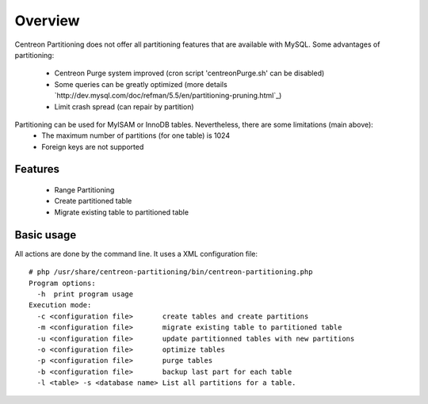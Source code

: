 ========
Overview
========

Centreon Partitioning does not offer all partitioning features that are available with MySQL.
Some advantages of partitioning:
 - Centreon Purge system improved (cron script 'centreonPurge.sh' can be disabled)
 - Some queries can be greatly optimized (more details `http://dev.mysql.com/doc/refman/5.5/en/partitioning-pruning.html`_)
 - Limit crash spread (can repair by partition) 

Partitioning can be used for MyISAM or InnoDB tables. Nevertheless, there are some limitations (main above):
 - The maximum number of partitions (for one table) is 1024
 - Foreign keys are not supported
 
Features
--------

 - Range Partitioning
 - Create partitioned table 
 - Migrate existing table to partitioned table

Basic usage
-----------

All actions are done by the command line. It uses a XML configuration file::

  # php /usr/share/centreon-partitioning/bin/centreon-partitioning.php
  Program options:
    -h  print program usage
  Execution mode:
    -c <configuration file>       create tables and create partitions
    -m <configuration file>       migrate existing table to partitioned table
    -u <configuration file>       update partitionned tables with new partitions
    -o <configuration file>       optimize tables
    -p <configuration file>       purge tables
    -b <configuration file>       backup last part for each table
    -l <table> -s <database name> List all partitions for a table.

